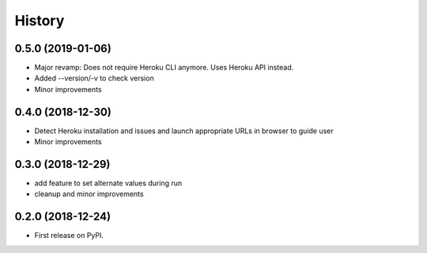 =======
History
=======

0.5.0 (2019-01-06)
------------------

* Major revamp: Does not require Heroku CLI anymore. Uses Heroku API instead.
* Added --version/-v to check version
* Minor improvements


0.4.0 (2018-12-30)
------------------

* Detect Heroku installation and issues and launch appropriate URLs in browser to guide user
* Minor improvements


0.3.0 (2018-12-29)
------------------

* add feature to set alternate values during run
* cleanup and minor improvements

0.2.0 (2018-12-24)
------------------

* First release on PyPI.
